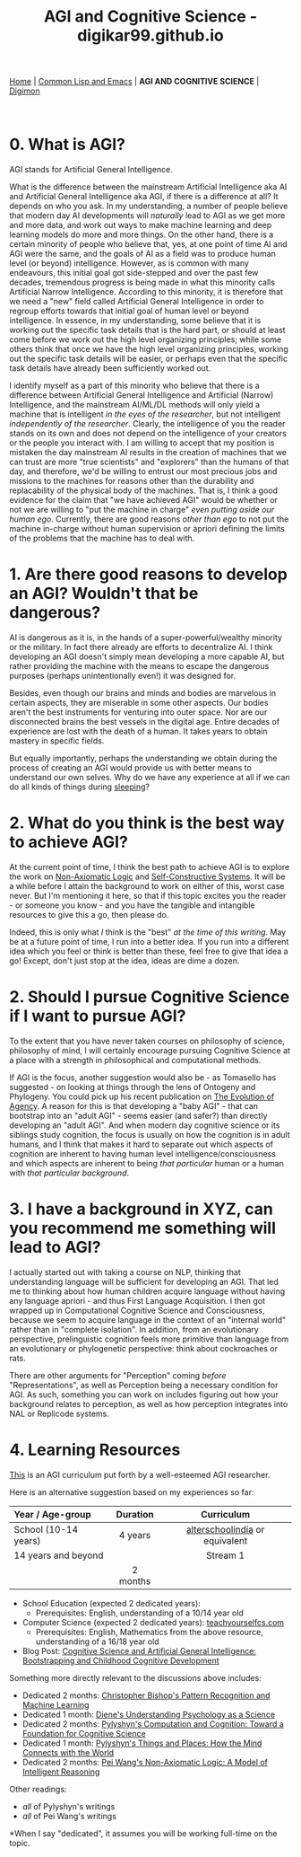 #+HTML_HEAD: <meta charset="utf-8">
#+HTML_HEAD: <meta name="viewport" content="width=device-width, initial-scale=1.0, shrink-to-fit=no">
#+HTML_HEAD: <link rel="stylesheet" type="text/css" href="others.css">
#+OPTIONS: toc:nil num:nil html-postamble:nil
#+TITLE: AGI and Cognitive Science - digikar99.github.io

#+BEGIN_CENTER
[[file:index.html#home][Home]] | [[file:common-lisp-and-emacs.html][Common Lisp and Emacs]] | *AGI AND COGNITIVE SCIENCE* | [[./digimon.html][Digimon]]
#+END_CENTER

#+TOC: headlines 1

#+html: <br>

* 0. What is AGI?

AGI stands for Artificial General Intelligence. 

What is the difference between the mainstream Artificial Intelligence aka AI and Artificial General Intelligence aka AGI, if there is a difference at all? It depends on who you ask. In my understanding, a number of people believe that modern day AI developments will /naturally/ lead to AGI as we get more and more data, and work out ways to make machine learning and deep learning models do more and more things. On the other hand, there is a certain minority of people who believe that, yes, at one point of time AI and AGI were the same, and the goals of AI as a field was to produce human level (or beyond) intelligence. However, as is common with many endeavours, this initial goal got side-stepped and over the past few decades, tremendous progress is being made in what this minority calls Artificial Narrow Intelligence. According to this minority, it is therefore that we need a "new" field called Artificial General Intelligence in order to regroup efforts towards that initial goal of human level or beyond intelligence. In essence, in my understanding, some believe that it is working out the specific task details that is the hard part, or should at least come before we work out the high level organizing principles; while some others think that once we have the high level organizing principles, working out the specific task details will be easier, or perhaps even that the specific task details have already been sufficiently worked out. 

I identify myself as a part of this minority who believe that there is a difference between Artificial General Intelligence and Artificial (Narrow) Intelligence, and the mainstream AI/ML/DL methods will only yield a machine that is intelligent /in the eyes of the researcher/, but not intelligent /independently of the researcher/. Clearly, the intelligence of you the reader stands on its own and does not depend on the intelligence of your creators or the people you interact with. I am willing to accept that my position is mistaken the day mainstream AI results in the creation of machines that we can trust are more "true scientists" and "explorers" than the humans of that day, and therefore, we'd be willing to entrust our most precious jobs and missions to the machines for reasons other than the durability and replacability of the physical body of the machines. That is, I think a good evidence for the claim that "we have achieved AGI" would be whether or not we are willing to "put the machine in charge" /even putting aside our human ego/. Currently, there are good reasons /other than ego/ to not put the machine in-charge without human supervision or apriori defining the limits of the problems that the machine has to deal with.

* 1. Are there good reasons to develop an AGI? Wouldn't that be dangerous?

AI is dangerous as it is, in the hands of a super-powerful/wealthy minority or the military. In fact there already are efforts to decentralize AI. I think developing an AGI doesn't simply mean developing a more capable AI, but rather providing the machine with the means to escape the dangerous purposes (perhaps unintentionally even!) it was designed for.

Besides, even though our brains and minds and bodies are marvelous in certain aspects, they are miserable in some other aspects. Our bodies aren't the best instruments for venturing into outer space. Nor are our disconnected brains the best vessels in the digital age. Entire decades of experience are lost with the death of a human. It takes years to obtain mastery in specific fields.

But equally importantly, perhaps the understanding we obtain during the process of creating an AGI would provide us with better means to understand our own selves. Why do we have any experience at all if we can do all kinds of things during [[https://www.mayoclinic.org/diseases-conditions/sleepwalking/symptoms-causes/syc-20353506][sleeping]]?

* 2. What do you think is the best way to achieve AGI?

At the current point of time, I think the best path to achieve AGI is to explore the work on [[https://www.worldscientific.com/worldscibooks/10.1142/8665][Non-Axiomatic Logic]] and [[https://zenodo.org/record/7008/files/ANewConstructivistAI-FromManualMethodstoSelf-ConstructiveSystems.pdf][Self-Constructive Systems]]. It will be a while before I attain the background to work on either of this, worst case never. But I'm mentioning it here, so that if this topic excites you the reader - or someone you know - and you have the tangible and intangible resources to give this a go, then please do.

Indeed, this is only what /I/ think is the "best" /at the time of this writing/. May be at a future point of time, I run into a better idea. If you run into a different idea which you feel or think is better than these, feel free to give that idea a go! Except, don't just stop at the idea, ideas are dime a dozen.

* 2. Should I pursue Cognitive Science if I want to pursue AGI?

To the extent that you have never taken courses on philosophy of science, philosophy of mind, I will certainly encourage pursuing Cognitive Science at a place with a strength in philosophical and computational methods.

If AGI is the focus, another suggestion would also be - as Tomasello has suggested - on looking at things through the lens of Ontogeny and Phylogeny. You could pick up his recent publication on [[https://mitpress.mit.edu/9780262047005/the-evolution-of-agency/][The Evolution of Agency]]. A reason for this is that developing a "baby AGI" - that can bootstrap into an "adult AGI" - seems easier (and safer?) than directly developing an "adult AGI". And when modern day cognitive science or its siblings study cognition, the focus is usually on how the cognition is in adult humans, and I think that makes it hard to separate out which aspects of cognition are inherent to having human level intelligence/consciousness and which aspects are inherent to being /that particular/ human or a human with /that particular background/.

* 3. I have a background in XYZ, can you recommend me something will lead to AGI?

I actually started out with taking a course on NLP, thinking that understanding language will be sufficient for developing an AGI. That led me to thinking about how human children acquire language without having any language apriori - and thus First Language Acquisition. I then got wrapped up in Computational Cognitive Science and Consciousness, because we seem to acquire language in the context of an "internal world" rather than in "complete isolation". In addition, from an evolutionary perspective, prelinguistic cognition feels more primitive than language from an evolutionary or phylogenetic perspective: think about cockroaches or rats.

There are other arguments for "Perception" coming /before/ "Representations", as well as Perception being a necessary condition for AGI. As such, something you can work on includes figuring out how your background relates to perception, as well as how perception integrates into NAL or Replicode systems.

* 4. Learning Resources

[[https://cis.temple.edu/~pwang/AGI-Curriculum.html][This]] is an AGI curriculum put forth by a well-esteemed AGI researcher.

Here is an alternative suggestion based on my experiences so far:

|----------------------+----------+--------------------------------+----------+----------|
| Year / Age-group     | Duration |                        Curriculum                     |
| <l>                  |   <c>    |                           <c>                         |
|----------------------+----------+--------------------------------+----------+----------|
| School (10-14 years) | 4 years  |             [[https://alterschoolindia.com/][alterschoolindia]] or equivalent             |
|----------------------+----------+--------------------------------+----------+----------|
| 14 years and beyond  |          |            Stream 1            | Stream 2 | Stream 3 |
|----------------------+----------+--------------------------------+----------+----------|
|                      | 2 months |                                |          |          |

- School Education (expected 2 dedicated years):
  - Prerequisites: English, understanding of a 10/14 year old
- Computer Science (expected 2 dedicated years): [[https://teachyourselfcs.com/][teachyourselfcs.com]]
  - Prerequisites: English, Mathematics from the above resource, understanding of a 16/18 year old
- Blog Post: [[https://human9being9.wordpress.com/2022/01/22/cognitive-science-and-artificial-general-intelligence-bootstrapping-and-childhood-cognitive-development/][Cognitive Science and Artificial General Intelligence: Bootstrapping and Childhood Cognitive Development]]

Something more directly relevant to the discussions above includes:

- Dedicated 2 months: [[https://link.springer.com/book/9780387310732][Christopher Bishop's Pattern Recognition and Machine Learning]]
- Dedicated 1 month: [[https://www.goodreads.com/book/show/6296680-understanding-psychology-as-a-science][Diene's Understanding Psychology as a Science]]
- Dedicated 2 months: [[https://www.cambridge.org/core/journals/philosophy-of-science/article/abs/zenon-w-pylyshyn-computation-and-cognition-toward-a-foundation-for-cognitive-science-cambridge-ma-bradford-booksmit-press-1984-xxiii-292-pp-2500/830D21F75AC20AE4E5CA419E91A77C9D][Pylyshyn's Computation and Cognition: Toward a Foundation for Cognitive Science]]
- Dedicated 1 month: [[http://ruccs.rutgers.edu/images/personal-zenon-pylyshyn/nicodbook/Cognet_PDF/Pylyshyn_Things_all.pdf][Pylyshyn's Things and Places: How the Mind Connects with the World]]
- Dedicated 2 months: [[https://www.worldscientific.com/worldscibooks/10.1142/8665][Pei Wang's Non-Axiomatic Logic: A Model of Intelligent Reasoning]]

Other readings:
- /all/ of Pylyshyn's writings
- /all/ of Pei Wang's writings

*When I say "dedicated", it assumes you will be working full-time on the topic.
